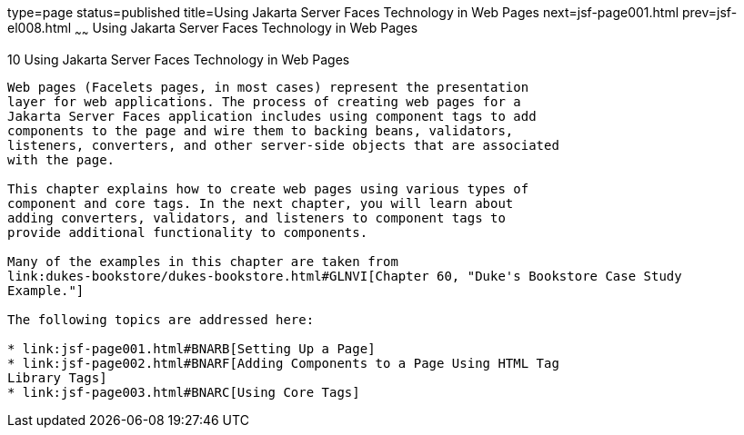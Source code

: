 type=page
status=published
title=Using Jakarta Server Faces Technology in Web Pages
next=jsf-page001.html
prev=jsf-el008.html
~~~~~~
Using Jakarta Server Faces Technology in Web Pages
==================================================

[[BNAQZ]][[using-javaserver-faces-technology-in-web-pages]]

10 Using Jakarta Server Faces Technology in Web Pages
-----------------------------------------------------


Web pages (Facelets pages, in most cases) represent the presentation
layer for web applications. The process of creating web pages for a
Jakarta Server Faces application includes using component tags to add
components to the page and wire them to backing beans, validators,
listeners, converters, and other server-side objects that are associated
with the page.

This chapter explains how to create web pages using various types of
component and core tags. In the next chapter, you will learn about
adding converters, validators, and listeners to component tags to
provide additional functionality to components.

Many of the examples in this chapter are taken from
link:dukes-bookstore/dukes-bookstore.html#GLNVI[Chapter 60, "Duke's Bookstore Case Study
Example."]

The following topics are addressed here:

* link:jsf-page001.html#BNARB[Setting Up a Page]
* link:jsf-page002.html#BNARF[Adding Components to a Page Using HTML Tag
Library Tags]
* link:jsf-page003.html#BNARC[Using Core Tags]

